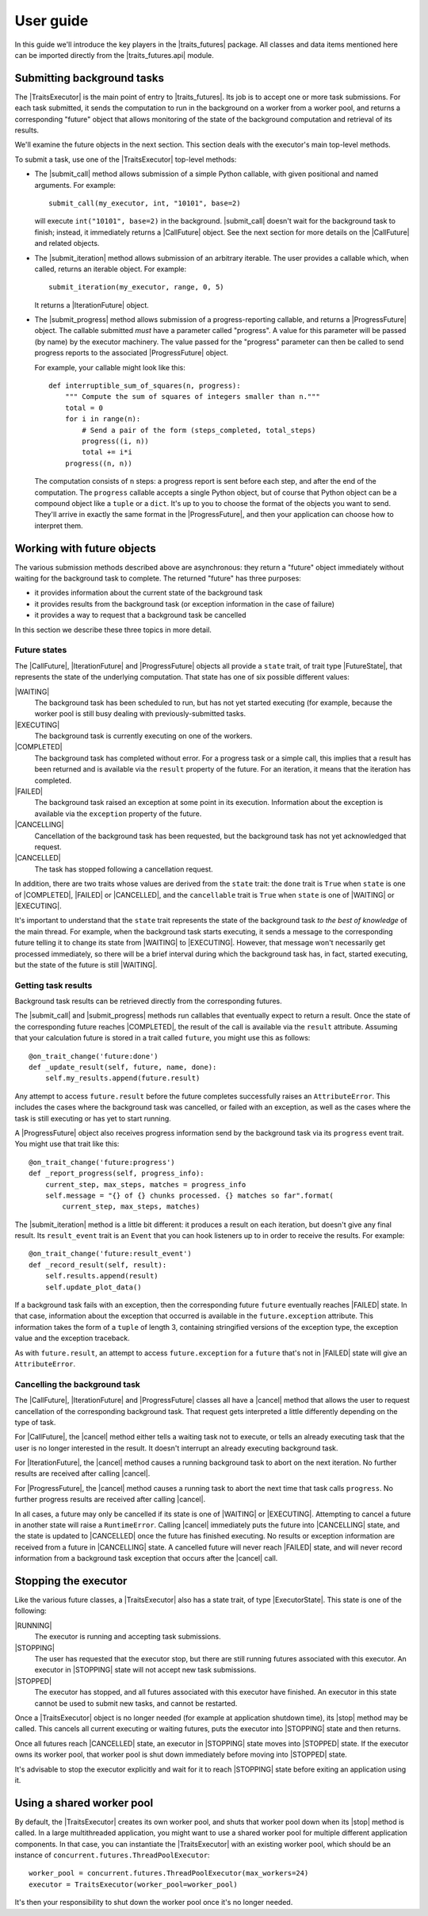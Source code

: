 ..
   (C) Copyright 2018-2020 Enthought, Inc., Austin, TX
   All rights reserved.

User guide
==========

In this guide we'll introduce the key players in the |traits_futures|
package. All classes and data items mentioned here can be imported directly
from the |traits_futures.api| module.

Submitting background tasks
---------------------------

The |TraitsExecutor| is the main point of entry to |traits_futures|. Its job is
to accept one or more task submissions. For each task submitted, it sends the
computation to run in the background on a worker from a worker pool, and
returns a corresponding "future" object that allows monitoring of the state of
the background computation and retrieval of its results.

We'll examine the future objects in the next section. This section deals with
the executor's main top-level methods.

To submit a task, use one of the |TraitsExecutor| top-level methods:

- The |submit_call| method allows submission of a simple Python callable, with
  given positional and named arguments. For example::

    submit_call(my_executor, int, "10101", base=2)

  will execute ``int("10101", base=2)`` in the background. |submit_call|
  doesn't wait for the background task to finish; instead, it immediately
  returns a |CallFuture| object. See the next section for more details on
  the |CallFuture| and related objects.

- The |submit_iteration| method allows submission of an arbitrary iterable. The
  user provides a callable which, when called, returns an iterable object. For
  example::

    submit_iteration(my_executor, range, 0, 5)

  It returns a |IterationFuture| object.

- The |submit_progress| method allows submission of a progress-reporting
  callable, and returns a |ProgressFuture| object. The callable submitted
  *must* have a parameter called "progress".  A value for this parameter will
  be passed (by name) by the executor machinery. The value passed for the
  "progress" parameter can then be called to send progress reports to the
  associated |ProgressFuture| object.

  For example, your callable might look like this::

    def interruptible_sum_of_squares(n, progress):
        """ Compute the sum of squares of integers smaller than n."""
        total = 0
        for i in range(n):
            # Send a pair of the form (steps_completed, total_steps)
            progress((i, n))
            total += i*i
        progress((n, n))

  The computation consists of ``n`` steps: a progress report is sent before
  each step, and after the end of the computation. The ``progress`` callable
  accepts a single Python object, but of course that Python object can be a
  compound object like a ``tuple`` or a ``dict``. It's up to you to choose the
  format of the objects you want to send. They'll arrive in exactly the same
  format in the |ProgressFuture|, and then your application can choose how to
  interpret them.


Working with future objects
---------------------------

The various submission methods described above are asynchronous: they return a
"future" object immediately without waiting for the background task to
complete. The returned "future" has three purposes:

- it provides information about the current state of the background task
- it provides results from the background task (or exception information in the
  case of failure)
- it provides a way to request that a background task be cancelled

In this section we describe these three topics in more detail.


Future states
~~~~~~~~~~~~~

The |CallFuture|, |IterationFuture| and |ProgressFuture| objects all provide a
``state`` trait, of trait type |FutureState|, that represents the state of the
underlying computation. That state has one of six possible different values:

|WAITING|
   The background task has been scheduled to run, but has not yet started
   executing (for example, because the worker pool is still busy dealing
   with previously-submitted tasks.

|EXECUTING|
   The background task is currently executing on one of the workers.

|COMPLETED|
   The background task has completed without error. For a progress task or a
   simple call, this implies that a result has been returned and is available
   via the ``result`` property of the future. For an iteration, it means that
   the iteration has completed.

|FAILED|
   The background task raised an exception at some point in its execution.
   Information about the exception is available via the ``exception`` property
   of the future.

|CANCELLING|
   Cancellation of the background task has been requested, but the background
   task has not yet acknowledged that request.

|CANCELLED|
   The task has stopped following a cancellation request.

In addition, there are two traits whose values are derived from the ``state``
trait: the ``done`` trait is ``True`` when ``state`` is one of |COMPLETED|,
|FAILED| or |CANCELLED|, and the ``cancellable`` trait is ``True`` when
``state`` is one of |WAITING| or |EXECUTING|.

It's important to understand that the ``state`` trait represents the state of
the background task *to the best of knowledge* of the main thread. For example,
when the background task starts executing, it sends a message to the
corresponding future telling it to change its state from |WAITING| to
|EXECUTING|. However, that message won't necessarily get processed immediately,
so there will be a brief interval during which the background task has, in
fact, started executing, but the state of the future is still |WAITING|.


Getting task results
~~~~~~~~~~~~~~~~~~~~

Background task results can be retrieved directly from the corresponding
futures.

The |submit_call| and |submit_progress| methods run callables that eventually
expect to return a result. Once the state of the corresponding future reaches
|COMPLETED|, the result of the call is available via the ``result`` attribute.
Assuming that your calculation future is stored in a trait called ``future``,
you might use this as follows::

    @on_trait_change('future:done')
    def _update_result(self, future, name, done):
        self.my_results.append(future.result)

Any attempt to access ``future.result`` before the future completes
successfully raises an ``AttributeError``. This includes the cases where
the background task was cancelled, or failed with an exception, as well
as the cases where the task is still executing or has yet to start running.

A |ProgressFuture| object also receives progress information send by the
background task via its ``progress`` event trait. You might use that
trait like this::

    @on_trait_change('future:progress')
    def _report_progress(self, progress_info):
        current_step, max_steps, matches = progress_info
        self.message = "{} of {} chunks processed. {} matches so far".format(
            current_step, max_steps, matches)

The |submit_iteration| method is a little bit different: it produces a result
on each iteration, but doesn't give any final result. Its ``result_event``
trait is an ``Event`` that you can hook listeners up to in order to receive the
results. For example::

    @on_trait_change('future:result_event')
    def _record_result(self, result):
        self.results.append(result)
        self.update_plot_data()

If a background task fails with an exception, then the corresponding
future ``future`` eventually reaches |FAILED| state. In that case,
information about the exception that occurred is available in the
``future.exception`` attribute. This information takes the form of
a ``tuple`` of length 3, containing stringified versions of the
exception type, the exception value and the exception traceback.

As with ``future.result``, an attempt to access ``future.exception`` for a
``future`` that's not in |FAILED| state will give an ``AttributeError``.


Cancelling the background task
~~~~~~~~~~~~~~~~~~~~~~~~~~~~~~

The |CallFuture|, |IterationFuture| and |ProgressFuture| classes all have a
|cancel| method that allows the user to request cancellation of the
corresponding background task. That request gets interpreted a little
differently depending on the type of task.

For |CallFuture|, the |cancel| method either tells a waiting task
not to execute, or tells an already executing task that the user
is no longer interested in the result. It doesn't interrupt an
already executing background task.

For |IterationFuture|, the |cancel| method causes a running
background task to abort on the next iteration. No further results
are received after calling |cancel|.

For |ProgressFuture|, the |cancel| method causes a running
task to abort the next time that task calls ``progress``. No further
progress results are received after calling |cancel|.

In all cases, a future may only be cancelled if its state is one of |WAITING|
or |EXECUTING|. Attempting to cancel a future in another state will raise a
``RuntimeError``. Calling |cancel| immediately puts the future into
|CANCELLING| state, and the state is updated to |CANCELLED| once the future has
finished executing. No results or exception information are received from a
future in |CANCELLING| state. A cancelled future will never reach |FAILED|
state, and will never record information from a background task exception that
occurs after the |cancel| call.


Stopping the executor
---------------------

Like the various future classes, a |TraitsExecutor| also has a state trait, of
type |ExecutorState|. This state is one of the following:

|RUNNING|
   The executor is running and accepting task submissions.
|STOPPING|
   The user has requested that the executor stop, but there are still
   running futures associated with this executor. An executor in |STOPPING|
   state will not accept new task submissions.
|STOPPED|
   The executor has stopped, and all futures associated with this
   executor have finished. An executor in this state cannot be
   used to submit new tasks, and cannot be restarted.

Once a |TraitsExecutor| object is no longer needed (for example at application
shutdown time), its |stop| method may be called. This cancels all current
executing or waiting futures, puts the executor into |STOPPING| state and then
returns.

Once all futures reach |CANCELLED| state, an executor in |STOPPING| state moves
into |STOPPED| state. If the executor owns its worker pool, that worker pool is
shut down immediately before moving into |STOPPED| state.

It's advisable to stop the executor explicitly and wait for it to reach
|STOPPING| state before exiting an application using it.


Using a shared worker pool
--------------------------

By default, the |TraitsExecutor| creates its own worker pool, and shuts that
worker pool down when its |stop| method is called. In a large multithreaded
application, you might want to use a shared worker pool for multiple different
application components. In that case, you can instantiate the |TraitsExecutor|
with an existing worker pool, which should be an instance of
``concurrent.futures.ThreadPoolExecutor``::

    worker_pool = concurrent.futures.ThreadPoolExecutor(max_workers=24)
    executor = TraitsExecutor(worker_pool=worker_pool)

It's then your responsibility to shut down the worker pool once it's no longer
needed.

..
   substitutions

.. |traits_futures| replace:: :mod:`traits_futures`
.. |traits_futures.api| replace:: :mod:`traits_futures.api`

.. |TraitsExecutor| replace:: :class:`~traits_futures.traits_executor.TraitsExecutor`
.. |stop| replace:: :meth:`~traits_futures.traits_executor.TraitsExecutor.stop`

.. |ExecutorState| replace:: :meth:`~traits_futures.traits_executor.ExecutorState`
.. |RUNNING| replace:: :meth:`~traits_futures.traits_executor.RUNNING`
.. |STOPPING| replace:: :meth:`~traits_futures.traits_executor.STOPPING`
.. |STOPPED| replace:: :meth:`~traits_futures.traits_executor.STOPPED`

.. |CallFuture| replace:: :class:`~traits_futures.background_call.CallFuture`
.. |submit_call| replace:: :func:`~traits_futures.background_call.submit_call`
.. |cancel| replace:: :class:`~traits_futures.background_call.CallFuture.cancel`

.. |IterationFuture| replace:: :class:`~traits_futures.background_iteration.IterationFuture`
.. |submit_iteration| replace:: :func:`~traits_futures.background_iteration.submit_iteration`

.. |ProgressFuture| replace:: :class:`~traits_futures.background_progress.ProgressFuture`
.. |submit_progress| replace:: :func:`~traits_futures.background_progress.submit_progress`

.. |FutureState| replace:: :data:`~traits_futures.future_states.FutureState`
.. |WAITING| replace:: :data:`~traits_futures.future_states.WAITING`
.. |EXECUTING| replace:: :data:`~traits_futures.future_states.EXECUTING`
.. |COMPLETED| replace:: :data:`~traits_futures.future_states.COMPLETED`
.. |FAILED| replace:: :data:`~traits_futures.future_states.FAILED`
.. |CANCELLING| replace:: :data:`~traits_futures.future_states.CANCELLING`
.. |CANCELLED| replace:: :data:`~traits_futures.future_states.CANCELLED`
